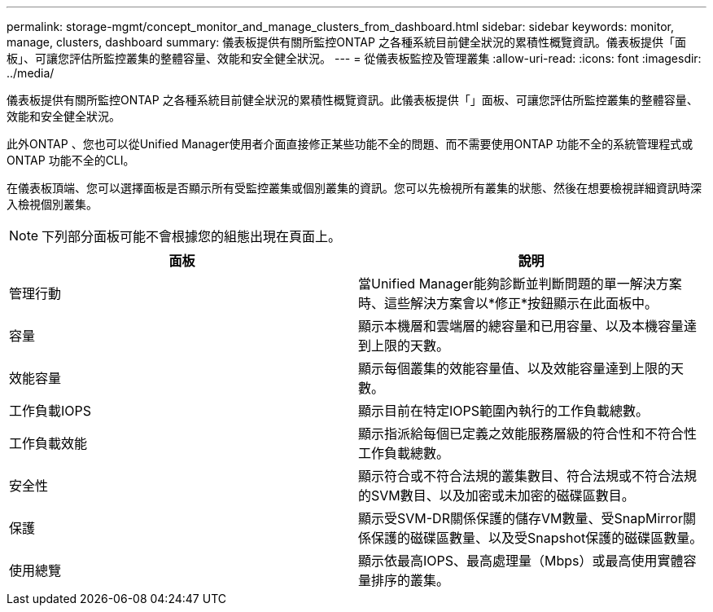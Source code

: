 ---
permalink: storage-mgmt/concept_monitor_and_manage_clusters_from_dashboard.html 
sidebar: sidebar 
keywords: monitor, manage, clusters, dashboard 
summary: 儀表板提供有關所監控ONTAP 之各種系統目前健全狀況的累積性概覽資訊。儀表板提供「面板」、可讓您評估所監控叢集的整體容量、效能和安全健全狀況。 
---
= 從儀表板監控及管理叢集
:allow-uri-read: 
:icons: font
:imagesdir: ../media/


[role="lead"]
儀表板提供有關所監控ONTAP 之各種系統目前健全狀況的累積性概覽資訊。此儀表板提供「」面板、可讓您評估所監控叢集的整體容量、效能和安全健全狀況。

此外ONTAP 、您也可以從Unified Manager使用者介面直接修正某些功能不全的問題、而不需要使用ONTAP 功能不全的系統管理程式或ONTAP 功能不全的CLI。

在儀表板頂端、您可以選擇面板是否顯示所有受監控叢集或個別叢集的資訊。您可以先檢視所有叢集的狀態、然後在想要檢視詳細資訊時深入檢視個別叢集。

[NOTE]
====
下列部分面板可能不會根據您的組態出現在頁面上。

====
|===
| 面板 | 說明 


 a| 
管理行動
 a| 
當Unified Manager能夠診斷並判斷問題的單一解決方案時、這些解決方案會以*修正*按鈕顯示在此面板中。



 a| 
容量
 a| 
顯示本機層和雲端層的總容量和已用容量、以及本機容量達到上限的天數。



 a| 
效能容量
 a| 
顯示每個叢集的效能容量值、以及效能容量達到上限的天數。



 a| 
工作負載IOPS
 a| 
顯示目前在特定IOPS範圍內執行的工作負載總數。



 a| 
工作負載效能
 a| 
顯示指派給每個已定義之效能服務層級的符合性和不符合性工作負載總數。



 a| 
安全性
 a| 
顯示符合或不符合法規的叢集數目、符合法規或不符合法規的SVM數目、以及加密或未加密的磁碟區數目。



 a| 
保護
 a| 
顯示受SVM-DR關係保護的儲存VM數量、受SnapMirror關係保護的磁碟區數量、以及受Snapshot保護的磁碟區數量。



 a| 
使用總覽
 a| 
顯示依最高IOPS、最高處理量（Mbps）或最高使用實體容量排序的叢集。

|===
